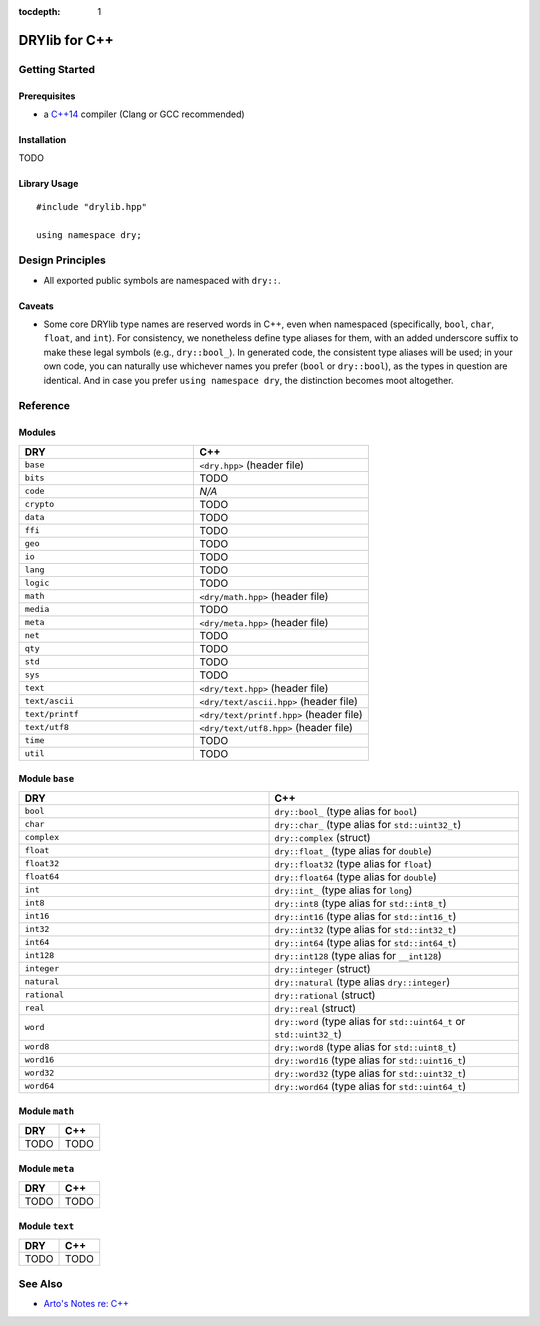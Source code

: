 :tocdepth: 1

.. index:: pair: C++; language
.. highlight:: c++

**************
DRYlib for C++
**************

.. only:: html

   .. contents::
      :local:
      :backlinks: entry
      :depth: 2

Getting Started
===============

Prerequisites
-------------

- a `C++14 <https://en.wikipedia.org/wiki/C%2B%2B14>`__ compiler
  (Clang or GCC recommended)

Installation
------------

TODO

Library Usage
-------------

::

   #include "drylib.hpp"

   using namespace dry;

Design Principles
=================

- All exported public symbols are namespaced with ``dry::``.

Caveats
-------

- Some core DRYlib type names are reserved words in C++, even when
  namespaced (specifically, ``bool``, ``char``, ``float``, and ``int``).
  For consistency, we nonetheless define type aliases for them, with an
  added underscore suffix to make these legal symbols (e.g., ``dry::bool_``).
  In generated code, the consistent type aliases will be used; in your own
  code, you can naturally use whichever names you prefer (``bool`` or
  ``dry::bool``), as the types in question are identical. And in case you
  prefer ``using namespace dry``, the distinction becomes moot altogether.

Reference
=========

Modules
-------

.. table::
   :widths: 50 50

   ====================================== ======================================
   DRY                                    C++
   ====================================== ======================================
   ``base``                               ``<dry.hpp>`` (header file)
   ``bits``                               TODO
   ``code``                               *N/A*
   ``crypto``                             TODO
   ``data``                               TODO
   ``ffi``                                TODO
   ``geo``                                TODO
   ``io``                                 TODO
   ``lang``                               TODO
   ``logic``                              TODO
   ``math``                               ``<dry/math.hpp>`` (header file)
   ``media``                              TODO
   ``meta``                               ``<dry/meta.hpp>`` (header file)
   ``net``                                TODO
   ``qty``                                TODO
   ``std``                                TODO
   ``sys``                                TODO
   ``text``                               ``<dry/text.hpp>`` (header file)
   ``text/ascii``                         ``<dry/text/ascii.hpp>`` (header file)
   ``text/printf``                        ``<dry/text/printf.hpp>`` (header file)
   ``text/utf8``                          ``<dry/text/utf8.hpp>`` (header file)
   ``time``                               TODO
   ``util``                               TODO
   ====================================== ======================================

Module ``base``
---------------
.. table::
   :widths: 50 50

   ====================================== ======================================
   DRY                                    C++
   ====================================== ======================================
   ``bool``                               ``dry::bool_`` (type alias for ``bool``)
   ``char``                               ``dry::char_`` (type alias for ``std::uint32_t``)
   ``complex``                            ``dry::complex`` (struct)
   ``float``                              ``dry::float_`` (type alias for ``double``)
   ``float32``                            ``dry::float32`` (type alias for ``float``)
   ``float64``                            ``dry::float64`` (type alias for ``double``)
   ``int``                                ``dry::int_`` (type alias for ``long``)
   ``int8``                               ``dry::int8`` (type alias for ``std::int8_t``)
   ``int16``                              ``dry::int16`` (type alias for ``std::int16_t``)
   ``int32``                              ``dry::int32`` (type alias for ``std::int32_t``)
   ``int64``                              ``dry::int64`` (type alias for ``std::int64_t``)
   ``int128``                             ``dry::int128`` (type alias for ``__int128``)
   ``integer``                            ``dry::integer`` (struct)
   ``natural``                            ``dry::natural`` (type alias ``dry::integer``)
   ``rational``                           ``dry::rational`` (struct)
   ``real``                               ``dry::real`` (struct)
   ``word``                               ``dry::word`` (type alias for ``std::uint64_t`` or ``std::uint32_t``)
   ``word8``                              ``dry::word8`` (type alias for ``std::uint8_t``)
   ``word16``                             ``dry::word16`` (type alias for ``std::uint16_t``)
   ``word32``                             ``dry::word32`` (type alias for ``std::uint32_t``)
   ``word64``                             ``dry::word64`` (type alias for ``std::uint64_t``)
   ====================================== ======================================

Module ``math``
---------------

.. table::
   :widths: 50 50

   ====================================== ======================================
   DRY                                    C++
   ====================================== ======================================
   TODO                                   TODO
   ====================================== ======================================

Module ``meta``
---------------

.. table::
   :widths: 50 50

   ====================================== ======================================
   DRY                                    C++
   ====================================== ======================================
   TODO                                   TODO
   ====================================== ======================================

Module ``text``
---------------

.. table::
   :widths: 50 50

   ====================================== ======================================
   DRY                                    C++
   ====================================== ======================================
   TODO                                   TODO
   ====================================== ======================================

See Also
========

- `Arto's Notes re: C++ <http://ar.to/notes/cxx>`__
